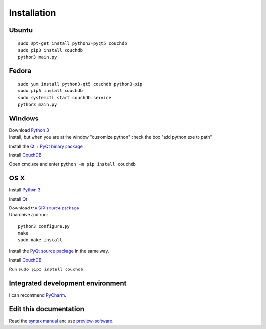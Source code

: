 Installation
============


Ubuntu
------
::

	sudo apt-get install python3-pyqt5 couchdb
	sudo pip3 install couchdb
	python3 main.py


Fedora
------
::

	sudo yum install python3-qt5 couchdb python3-pip
	sudo pip3 install couchdb
	sudo systemctl start couchdb.service
	python3 main.py


Windows
-------
| Download `Python 3 <https://www.python.org/downloads/>`_
| Install, but when you are at the window "customize python" check the box "add python.exe to path"

Install the `Qt + PyQt binary package <http://www.riverbankcomputing.com/software/pyqt/download5>`_

Install `CouchDB <http://couchdb.apache.org/#download>`_

Open cmd.exe and enter ``python -m pip install couchdb``


OS X
------
Install `Python 3 <https://www.python.org/downloads/>`_

Install `Qt <http://www.qt.io/download-open-source/>`_

| Download the `SIP source package <http://www.riverbankcomputing.com/software/sip/download>`_
| Unarchive and run:

::

    python3 configure.py
    make
    sudo make install

Install the `PyQt source package <http://www.riverbankcomputing.com/software/pyqt/download5>`_ in the same way.

Install `CouchDB <http://couchdb.apache.org/#download>`_

Run ``sudo pip3 install couchdb``


Integrated development environment
----------------------------------
I can recommend `PyCharm <https://www.jetbrains.com/pycharm>`_.


Edit this documentation
-----------------------
Read the `syntax manual <http://sphinx-doc.org/rest.html>`_ and use `preview-software <https://mg.pov.lt/restview/>`_.